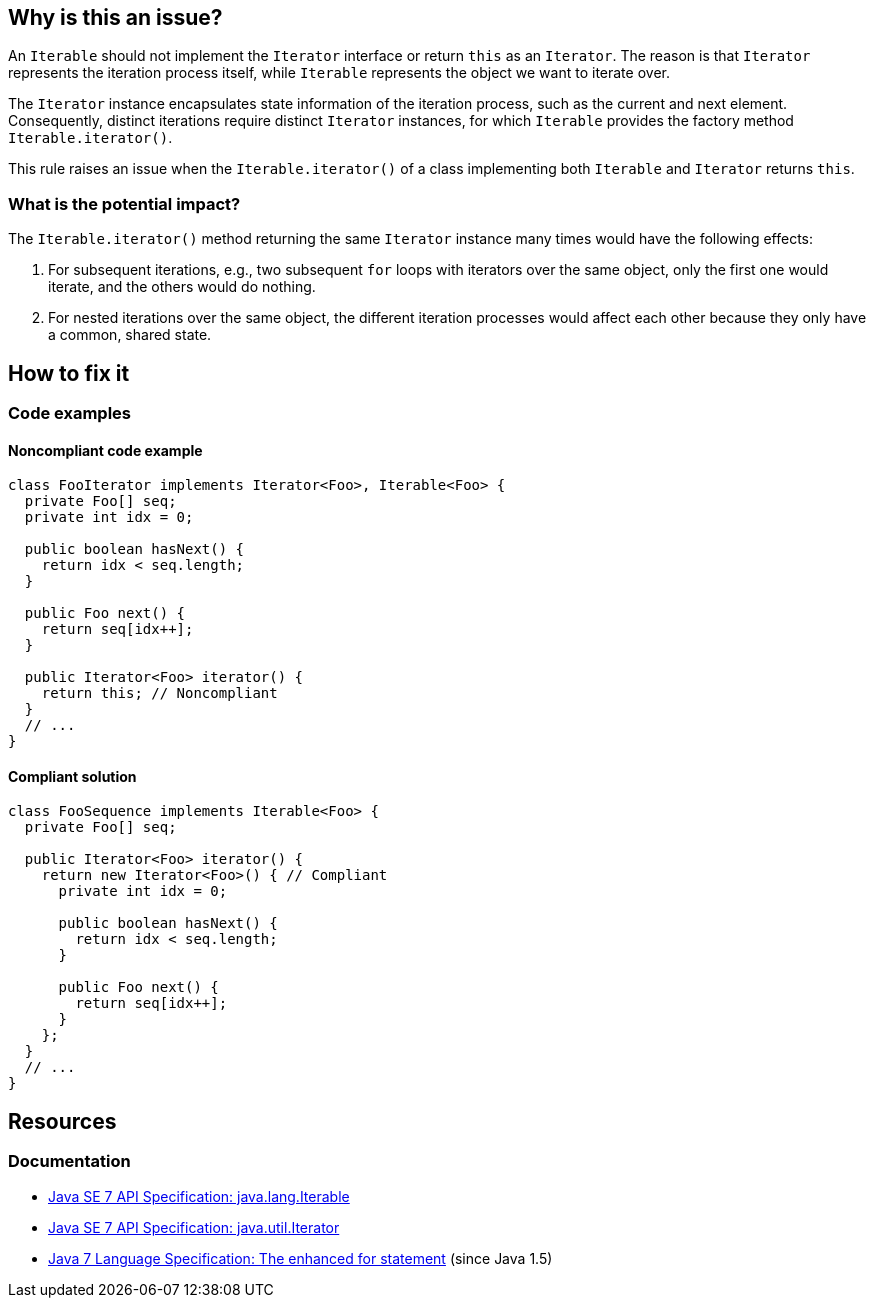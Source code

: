 == Why is this an issue?

An `Iterable` should not implement the `Iterator` interface or return `this` as an `Iterator`.
The reason is that `Iterator` represents the iteration process itself, while `Iterable` represents the object we want to iterate over.

The `Iterator` instance encapsulates state information of the iteration process, such as the current and next element.
Consequently, distinct iterations require distinct `Iterator` instances, for which `Iterable` provides the factory method `Iterable.iterator()`.

This rule raises an issue when the `Iterable.iterator()` of a class implementing both `Iterable` and `Iterator` returns `this`.

=== What is the potential impact?

The `Iterable.iterator()` method returning the same `Iterator` instance many times would have the following effects:

1. For subsequent iterations, e.g., two subsequent `for` loops with iterators over the same object, only the first one would iterate, and the others would do nothing.
2. For nested iterations over the same object, the different iteration processes would affect each other because they only have a common, shared state.

== How to fix it

=== Code examples

==== Noncompliant code example

[source,java,diff-id=1,diff-type=noncompliant]
----
class FooIterator implements Iterator<Foo>, Iterable<Foo> {
  private Foo[] seq;
  private int idx = 0;

  public boolean hasNext() {
    return idx < seq.length;
  }

  public Foo next() {
    return seq[idx++];
  }

  public Iterator<Foo> iterator() {
    return this; // Noncompliant
  }
  // ...
}
----

==== Compliant solution

[source,java,diff-id=1,diff-type=compliant]
----
class FooSequence implements Iterable<Foo> {
  private Foo[] seq;

  public Iterator<Foo> iterator() {
    return new Iterator<Foo>() { // Compliant
      private int idx = 0;

      public boolean hasNext() {
        return idx < seq.length;
      }

      public Foo next() {
        return seq[idx++];
      }
    };
  }
  // ...
}
----

== Resources

=== Documentation

* https://docs.oracle.com/javase/7/docs/api/java/lang/Iterable.html[Java SE 7 API Specification: java.lang.Iterable]
* https://docs.oracle.com/javase/7/docs/api/java/util/Iterator.html[Java SE 7 API Specification: java.util.Iterator]
* https://docs.oracle.com/javase/specs/jls/se7/html/jls-14.html#jls-14.14.2[Java 7 Language Specification: The enhanced for statement] (since Java 1.5)

ifdef::env-github,rspecator-view[]

'''
== Implementation Specification
(visible only on this page)

=== Message

Refactor this code so that the Iterator supports multiple traversal


=== Highlighting

iterator implementation


endif::env-github,rspecator-view[]
